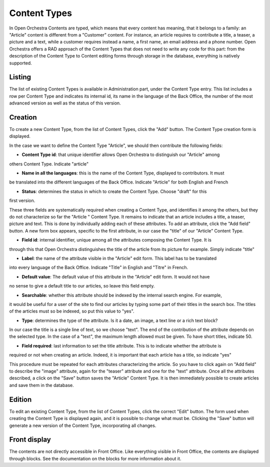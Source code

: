 Content Types
=============

In Open Orchestra Contents are typed, which means that every content has meaning, that it belongs
to a family: an "Article" content is different from a "Customer" content. For instance, an article
requires to contribute a title, a teaser, a picture and a text, while a customer requires instead
a name, a first name, an email address and a phone number. Open Orchestra offers a RAD approach of
the Content Types that does not need to write any code for this part: from the description of the
Content Type to Content editing forms through storage in the database, everything is natively
supported.


Listing
-------

The list of existing Content Types is available in Administration part, under the Content Type entry.
This list includes a row per Content Type and indicates its internal id, its name in the language of
the Back Office, the number of the most advanced version as well as the status of this version.

.. image:: ../../images/content_type_list.png


Creation
--------

To create a new Content Type, from the list of Content Types, click the "Add" button. The Content Type
creation form is displayed.

.. image:: ../../images/content_type_create_1.png

In the case we want to define the Content Type "Article", we should then contribute the following fields:

* **Content Type id**: that unique identifier allows Open Orchestra to distinguish our "Article" among
others Content Type. Indicate "article"

* **Name in all the languages**: this is the name of the Content Type, displayed to contributors. It must
be translated into the different languages ​​of the Back Office. Indicate "Article" for both English and French

* **Status**: determines the status in which to create the Content Type. Choose "draft" for this
first version.

These three fields are systematically required when creating a Content Type, and identifies it among
the others, but they do not characterize so far the "Article " Content Type. It remains to indicate
that an article includes a title, a teaser, picture and text.
This is done by individually adding each of these attributes.
To add an attribute, click the "Add field" button. A new form box appears, specific to the first
attribute, in our case the "title" of our "Article" Content Type.

.. image:: ../../images/content_type_create_2.png


* **Field id**: internal identifier, unique among all the attributes composing the Content Type. It is
through this that Open Orchestra distinguishes the title of the article from its picture for example.
Simply indicate "title"

* **Label**: the name of the attribute visible in the "Article" edit form. This label has to be translated
into every language of the Back Office. Indicate "Title" in English and "Titre" in French.

* **Default value**: The default value of this attribute in the "Article" edit form. It would not have
no sense to give a default title to our articles, so leave this field empty.

* **Searchable**: whether this attribute should be indexed by the internal search engine. For example,
it would be useful for a user of the site to find our articles by typing some part of their titles in
the search box. The titles of the articles must so be indexed, so put this value to "yes".

* **Type**: determines the type of the attribute. Is it a date, an image, a text line or a rich text block?
In our case the title is a single line of text, so we choose "text". The end of the contribution of
the attribute depends on the selected type. In the case of a "text", the maximum length allowed must be
given. To have short titles, indicate 50.

* **Field required**: last information to set the title attribute. This is to indicate whether the attribute is
required or not when creating an article. Indeed, it is important that each article has a title, so indicate
"yes"

This procedure must be repeated for each attributes characterizing the article. So you have to click again
on "Add field" to describe the "image" attribute, again for the "teaser" attribute and one for the "text"
attribute.
Once all the attributes described, a click on the "Save" button saves the "Article" Content Type. It is
then immediately possible to create articles and save them in the database.


Edition
-------

To edit an existing Content Type, from the list of Content Types, click the correct "Edit" button. The form
used when creating the Content Type is displayed again, and it is possible to change what must be.
Clicking the "Save" button will generate a new version of the Content Type, incorporating all changes.


Front display
-------------

The contents are not directly accessible in Front Office. Like everything visible in Front Office, the contents
are displayed through blocks. See the documentation on the blocks for more information about it.

